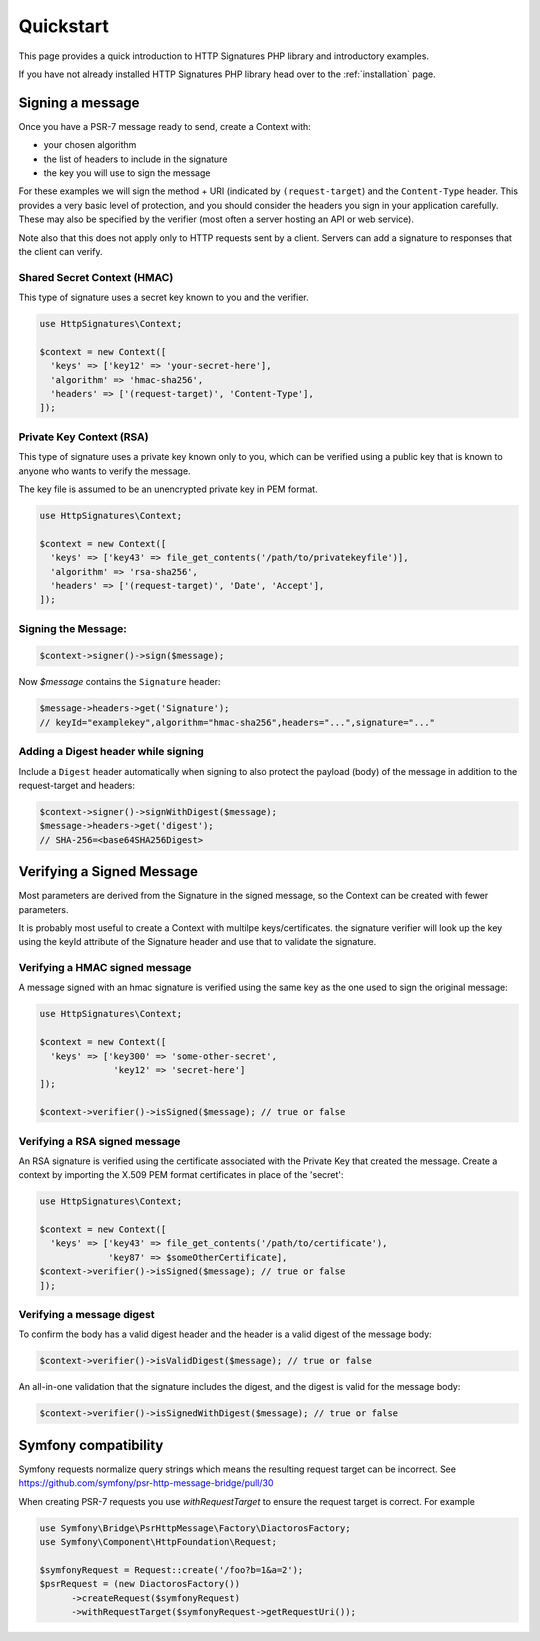 ==========
Quickstart
==========

This page provides a quick introduction to HTTP Signatures PHP library
and introductory examples.

If you have not already installed HTTP Signatures PHP library head over to the :ref:`installation`
page.

.. _signing_quickstart:

Signing a message
==================

Once you have a PSR-7 message ready to send,
create a Context with:

* your chosen algorithm
* the list of headers to include in the signature
* the key you will use to sign the message

For these examples we will sign the method + URI (indicated by
``(request-target``) and the ``Content-Type`` header. This provides a very
basic level of protection, and you should consider the headers you sign
in your application carefully. These may also be specified by the verifier
(most often a server hosting an API or web service).

Note also that this does not apply only to HTTP requests sent by a client.
Servers can add a signature to responses that the client can verify.

Shared Secret Context (HMAC)
-------------------------------

This type of signature uses a secret key known to you and the verifier.

.. code-block:: php

  use HttpSignatures\Context;

  $context = new Context([
    'keys' => ['key12' => 'your-secret-here'],
    'algorithm' => 'hmac-sha256',
    'headers' => ['(request-target)', 'Content-Type'],
  ]);


Private Key Context (RSA)
---------------------------

This type of signature uses a private key known only to you, which can be
verified using a public key that is known to anyone who wants to verify the
message.

The key file is assumed to be an unencrypted private key in PEM format.

.. code-block:: php

  use HttpSignatures\Context;

  $context = new Context([
    'keys' => ['key43' => file_get_contents('/path/to/privatekeyfile')],
    'algorithm' => 'rsa-sha256',
    'headers' => ['(request-target)', 'Date', 'Accept'],
  ]);

Signing the Message:
---------------------

.. code-block:: php

  $context->signer()->sign($message);

Now `$message` contains the ``Signature`` header:

.. code-block:: php

  $message->headers->get('Signature');
  // keyId="examplekey",algorithm="hmac-sha256",headers="...",signature="..."

..  $message->headers->get('Authorization');
  // Signature keyId="examplekey",algorithm="hmac-sha256",headers="...",signature="..."

Adding a Digest header while signing
-------------------------------------

Include a ``Digest`` header automatically when signing to also protect the
payload (body) of the message in addition to the request-target and headers:

.. code-block:: php

  $context->signer()->signWithDigest($message);
  $message->headers->get('digest');
  // SHA-256=<base64SHA256Digest>

Verifying a Signed Message
=============================

Most parameters are derived from the Signature in the signed message, so the
Context can be created with fewer parameters.

It is probably most useful to create a Context with multilpe keys/certificates.
the signature verifier will look up the key using the keyId attribute of the
Signature header and use that to validate the signature.

Verifying a HMAC signed message
-------------------------------------

A message signed with an hmac signature is verified using the same key as
the one used to sign the original message:

.. code-block:: php

  use HttpSignatures\Context;

  $context = new Context([
    'keys' => ['key300' => 'some-other-secret',
                'key12' => 'secret-here']
  ]);

  $context->verifier()->isSigned($message); // true or false


Verifying a RSA signed message
-------------------------------------

An RSA signature is verified using the certificate associated with the
Private Key that created the message. Create a context by importing
the X.509 PEM format certificates in place of the 'secret':

.. code-block:: php

  use HttpSignatures\Context;

  $context = new Context([
    'keys' => ['key43' => file_get_contents('/path/to/certificate'),
               'key87' => $someOtherCertificate],
  $context->verifier()->isSigned($message); // true or false
  ]);


Verifying a message digest
-------------------------------------

To confirm the body has a valid digest header and the header is a valid digest
of the message body:

.. code-block:: php

  $context->verifier()->isValidDigest($message); // true or false


An all-in-one validation that the signature includes the digest, and the digest
is valid for the message body:


.. code-block:: php

  $context->verifier()->isSignedWithDigest($message); // true or false


Symfony compatibility
========================

Symfony requests normalize query strings which means the resulting request target can be incorrect. See https://github.com/symfony/psr-http-message-bridge/pull/30

When creating PSR-7 requests you use `withRequestTarget` to ensure the request target is correct. For example

.. code-block:: php

  use Symfony\Bridge\PsrHttpMessage\Factory\DiactorosFactory;
  use Symfony\Component\HttpFoundation\Request;

  $symfonyRequest = Request::create('/foo?b=1&a=2');
  $psrRequest = (new DiactorosFactory())
  	->createRequest($symfonyRequest)
  	->withRequestTarget($symfonyRequest->getRequestUri());
